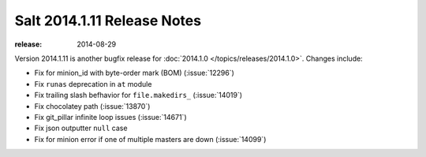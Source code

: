 ============================
Salt 2014.1.11 Release Notes
============================

:release: 2014-08-29

Version 2014.1.11 is another bugfix release for :doc:`2014.1.0
</topics/releases/2014.1.0>`.  Changes include:

- Fix for minion_id with byte-order mark (BOM) (:issue:`12296`)
- Fix ``runas`` deprecation in ``at`` module
- Fix trailing slash befhavior for ``file.makedirs_`` (:issue:`14019`)
- Fix chocolatey path (:issue:`13870`)
- Fix git_pillar infinite loop issues (:issue:`14671`)
- Fix json outputter ``null`` case
- Fix for minion error if one of multiple masters are down (:issue:`14099`)
